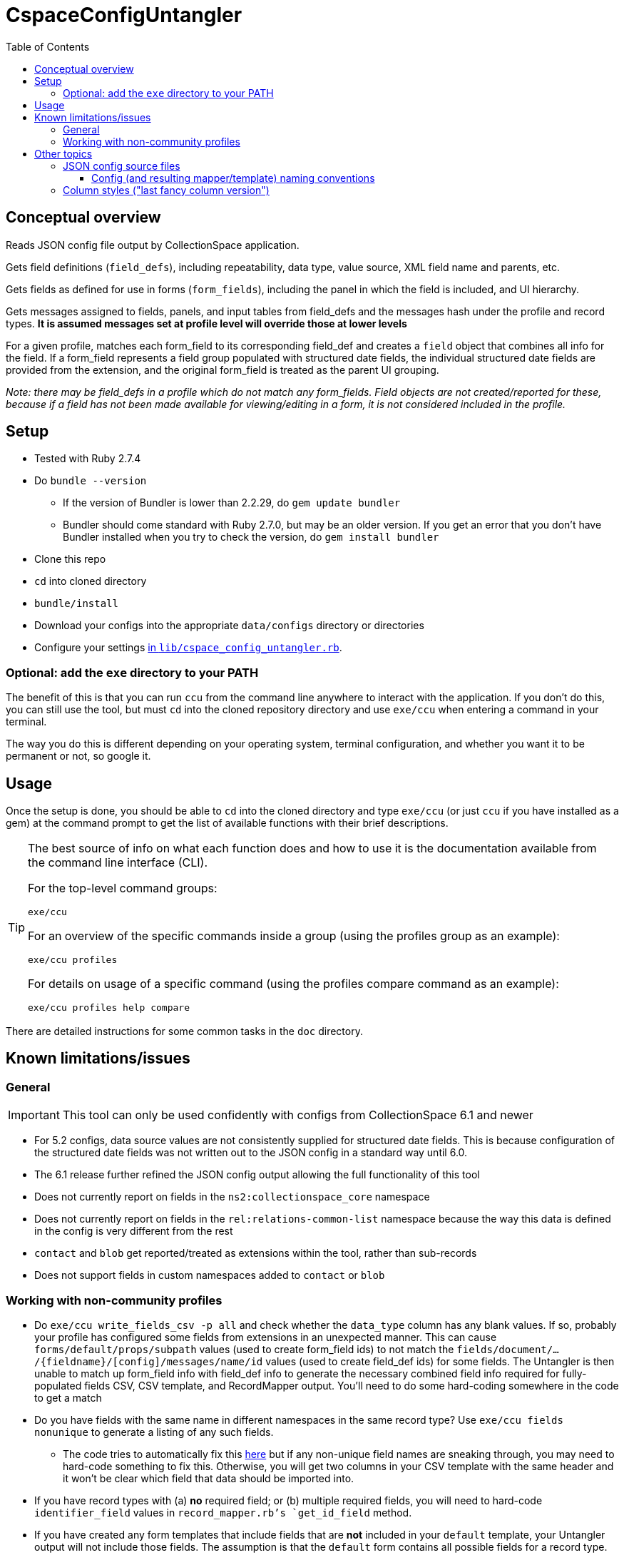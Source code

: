 :toc:
:toc-placement!:
:toclevels: 4

ifdef::env-github[]
:tip-caption: :bulb:
:note-caption: :information_source:
:important-caption: :heavy_exclamation_mark:
:caution-caption: :fire:
:warning-caption: :warning:
endif::[]

= CspaceConfigUntangler

toc::[]

== Conceptual overview
Reads JSON config file output by CollectionSpace application. 

Gets field definitions (`field_defs`), including repeatability, data type, value source, XML field name and parents, etc.

Gets fields as defined for use in forms (`form_fields`), including the panel in which the field is included, and UI hierarchy.

Gets messages assigned to fields, panels, and input tables from field_defs and the messages hash under the profile and record types. *It is assumed messages set at profile level will override those at lower levels*

For a given profile, matches each form_field to its corresponding field_def and creates a `field` object that combines all info for the field. If a form_field represents a field group populated with structured date fields, the individual structured date fields are provided from the extension, and the original form_field is treated as the parent UI grouping.

_Note: there may be field_defs in a profile which do not match any form_fields. Field objects are not created/reported for these, because if a field has not been made available for viewing/editing in a form, it is not considered included in the profile._

== Setup

* Tested with Ruby 2.7.4
* Do `bundle --version`
** If the version of Bundler is lower than 2.2.29, do `gem update bundler`
** Bundler should come standard with Ruby 2.7.0, but may be an older version. If you get an error that you don't have Bundler installed when you try to check the version, do `gem install bundler`
* Clone this repo
* `cd` into cloned directory
* `bundle/install`
* Download your configs into the appropriate `data/configs` directory or directories
* Configure your settings https://github.com/collectionspace/cspace-config-untangler/blob/master/lib/cspace_config_untangler.rb[in `lib/cspace_config_untangler.rb`]. 

=== Optional: add the `exe` directory to your PATH

The benefit of this is that you can run `ccu` from the command line anywhere to interact with the application. If you don't do this, you can still use the tool, but must `cd` into the cloned repository directory and use `exe/ccu` when entering a command in your terminal.

The way you do this is different depending on your operating system, terminal configuration, and whether you want it to be permanent or not, so google it.

== Usage

Once the setup is done, you should be able to `cd` into the cloned directory and type `exe/ccu` (or just `ccu` if you have installed as a gem) at the command prompt to get the list of available functions with their brief descriptions.

[TIP]
====
The best source of info on what each function does and how to use it is the documentation available from the command line interface (CLI).

For the top-level command groups:

`exe/ccu`

For an overview of the specific commands inside a group (using the profiles group as an example):

`exe/ccu profiles`

For details on usage of a specific command (using the profiles compare command as an example):

`exe/ccu profiles help compare`
====

There are detailed instructions for some common tasks in the `doc` directory.


== Known limitations/issues

=== General

IMPORTANT: This tool can only be used confidently with configs from CollectionSpace 6.1 and newer

* For 5.2 configs, data source values are not consistently supplied for structured date fields. This is because configuration of the structured date fields was not written out to the JSON config in a standard way until 6.0.
* The 6.1 release further refined the JSON config output allowing the full functionality of this tool
* Does not currently report on fields in the `ns2:collectionspace_core` namespace 
* Does not currently report on fields in the `rel:relations-common-list` namespace because the way this data is defined in the config is very different from the rest
* `contact` and `blob` get reported/treated as extensions within the tool, rather than sub-records
* Does not support fields in custom namespaces added to `contact` or `blob`

=== Working with non-community profiles

* Do `exe/ccu write_fields_csv -p all` and check whether the `data_type` column has any blank values. If so, probably your profile has configured some fields from extensions in an unexpected manner. This can cause `forms/default/props/subpath` values (used to create form_field ids) to not match the `fields/document/.../{fieldname}/[config]/messages/name/id` values (used to create field_def ids) for some fields. The Untangler is then unable to match up form_field info with field_def info to generate the necessary combined field info required for fully-populated fields CSV, CSV template, and RecordMapper output. You'll need to do some hard-coding somewhere in the code to get a match
* Do you have fields with the same name in different namespaces in the same record type? Use `exe/ccu fields nonunique` to generate a listing of any such fields.
** The code tries to automatically fix this https://github.com/collectionspace/cspace-config-untangler/blob/16a3da1dec21a80e7658d065d85a3cc548c72292/lib/cspace_config_untangler/record_types.rb#L77-L81[here] but if any non-unique field names are sneaking through, you may need to hard-code something to fix this. Otherwise, you will get two columns in your CSV template with the same header and it won't be clear which field that data should be imported into.
* If you have record types with (a) *no* required field; or (b) multiple required fields, you will need to hard-code `identifier_field` values in `record_mapper.rb`'s `get_id_field` method.
* If you have created any form templates that include fields that are *not* included in your `default` template, your Untangler output will not include those fields. The assumption is that the `default` form contains all possible fields for a record type. 
* RECOMMENDED: add your profile name and the last version of that profile that should be handled with fancy column/fieldname style. If you do not configure this for your profile, you will get warnings on the screen and in your log file, and data exported from CollectionSpace for round-tripping with the CSV importer may not be importable without fixing some column headers. See Other topics > Column styles for more explanation.

== Other topics

=== JSON config source files

Since there is no way to programmatically grab the JSON config, this currently requires you to manually download the JSON config files from the following links. The JSON files should be saved as `{profilename}.json` in the `data/configs` directory.

IMPORTANT: You must follow the config naming conventions specified below in order for the Untangler to properly identify profile name and version!

-  https://core.collectionspace.org/cspace/core/config
-  https://anthro.collectionspace.org/cspace/anthro/config
-  https://bonsai.collectionspace.org/cspace/bonsai/config
-  https://botgarden.collectionspace.org/cspace/botgarden/config
-  https://fcart.collectionspace.org/cspace/fcart/config
-  https://herbarium.collectionspace.org/cspace/herbarium/config
-  https://lhmc.collectionspace.org/cspace/lhmc/config
-  https://materials.collectionspace.org/cspace/materials/config
-  https://publicart.collectionspace.org/cspace/publicart/config

And for the latest dev versions of profiles:

-  https://core.dev.collectionspace.org/cspace/core/config
-  https://anthro.dev.collectionspace.org/cspace/anthro/config
-  https://fcart.dev.collectionspace.org/cspace/fcart/config
-  https://lhmc.dev.collectionspace.org/cspace/lhmc/config
-  https://publicart.dev.collectionspace.org/cspace/publicart/config
-  https://materials.dev.collectionspace.org/cspace/materials/config
-  https://herbarium.dev.collectionspace.org/cspace/herbarium/config
-  https://botgarden.dev.collectionspace.org/cspace/botgarden/config 
-  https://bonsai.dev.collectionspace.org/cspace/bonsai/config


Set `CCU.const_set('MAINPROFILE')` value in `lib/cspace_config_untangler.rb`.

==== Config (and resulting mapper/template) naming conventions

Config file name must contain the profile name and profile version.

Use `_` (underscore) to separate the profile name and profile version sections of the name.

Use `-` (hyphen) to separate words/numbers within a section.

Examples:

`anthro_4-1-2.json`

`my-custom-config_2-0.json`

This allows the Untangler to split the config file name on `_` and unambiguously determine profile name vs. profile version.

Output files follow the same convention, adding the recordtype section:

`anthro_4-1-2_concept-associated.json`


=== Column styles ("last fancy column version")

This is related to:

* the field names/column headers in CSVs exported from CollectionSpace
* the field names/column headers in the CSV templates generated by this tool, and for which mapping instructions are generated for CSV import

[TIP]
====
You can pretty much ignore this if:

* you are using a pre-6.1 release of CollectionSpace, since you are unable to export data in CSV from search results.
* you are not roundtripping exported data from CollectionSpace back in via the CSV Import Tool

If you are annoyed by warnings about it on the screen and in your logs, you can configure it, but it won't really matter what you enter as the last fancy column version
====

This mainly affects fields which may be populated with terms from multiple authorities, where several columns of CSV data map into one CollectionSpace data field.

Prior to CollectionSpace 7.0, CollectionSpace export and this tool both tried to create shorter, less redundant column names using a more "fancy" algorithm, but the two tools ended up creating columns with slightly different names. We realized this, and the fact that it would require more data prep for roundtripping, while building 7.0.

In CollectionSpace 7.0 and beyond, the column names are longer and sometimes a bit internally redundant, but they are consistent with each other for both export and import.

For the community profiles, we increment the profile version with each CollectionSpace release, so the version used with 6.1 is enterd in the settings as the last fancy version for each profile.

If this affects you, add a line for your profile to the `default_last_fancy_column_versions` hash, and include the version of your profile that was used with CollectionSpace 6.1.

[IMPORTANT]
====
If you do not configure this for your profile, the consistent column naming style will be used.

If you are on 6.1 and configure this correctly, you will get fancy column headers. You may still have to fix some column names for import (the pre-processing step of the import will warn you about them). You would have to fix a lot more column names if you are exporting from 6.1 (fancy export column names), but using the consistent headers in your CSV import data.
====

